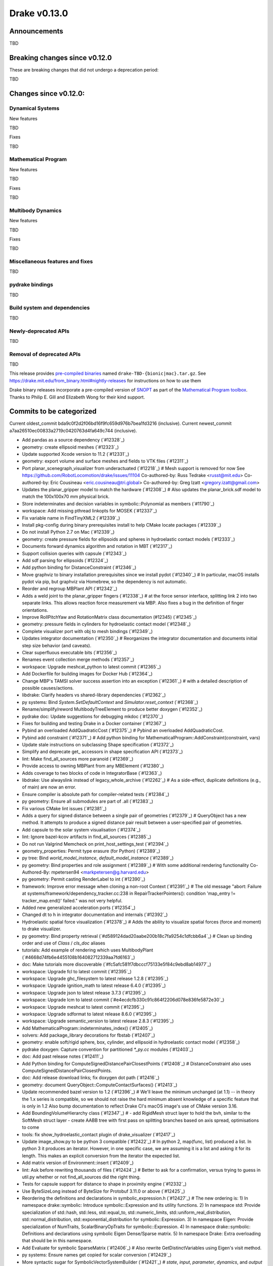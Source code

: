 *************
Drake v0.13.0
*************

Announcements
-------------

TBD

Breaking changes since v0.12.0
------------------------------

These are breaking changes that did not undergo a deprecation period:

TBD

Changes since v0.12.0:
----------------------

Dynamical Systems
~~~~~~~~~~~~~~~~~

New features

TBD

Fixes

TBD

Mathematical Program
~~~~~~~~~~~~~~~~~~~~

New features

TBD

Fixes

TBD

Multibody Dynamics
~~~~~~~~~~~~~~~~~~

New features

TBD

Fixes

TBD

Miscellaneous features and fixes
~~~~~~~~~~~~~~~~~~~~~~~~~~~~~~~~

TBD

pydrake bindings
~~~~~~~~~~~~~~~~

TBD

Build system and dependencies
~~~~~~~~~~~~~~~~~~~~~~~~~~~~~

TBD

Newly-deprecated APIs
~~~~~~~~~~~~~~~~~~~~~

TBD

Removal of deprecated APIs
~~~~~~~~~~~~~~~~~~~~~~~~~~

TBD

This release provides `pre-compiled binaries <https://github.com/RobotLocomotion/drake/releases/tag/v0.13.0>`__ named ``drake-TBD-{bionic|mac}.tar.gz``. See https://drake.mit.edu/from_binary.html#nightly-releases for instructions on how to use them

Drake binary releases incorporate a pre-compiled version of `SNOPT <https://ccom.ucsd.edu/~optimizers/solvers/snopt/>`__ as part of the `Mathematical Program toolbox <https://drake.mit.edu/doxygen_cxx/group__solvers.html>`__. Thanks to Philip E. Gill and Elizabeth Wong for their kind support.

.. _drake_bazel_external: https://github.com/RobotLocomotion/drake-external-examples/tree/master/drake_bazel_external

Commits to be categorized
-------------------------

Current oldest_commit bda9c0f2d2f06bd16f9fc659d976b7bea1fd3216 (inclusive).
Current newest_commit a7aa26510ec00833a2719c0420763d4fa649c744 (inclusive).

* Add pandas as a source dependency (`#12328`_)
* geometry: create ellipsoid meshes (`#12323`_)
* Update supported Xcode version to 11.2 (`#12331`_)
* geometry: export volume and surface meshes and fields to VTK files (`#12311`_)
* Port planar_scenegraph_visualizer from underactuated (`#12218`_)  # Mesh support is removed for now See https://github.com/RobotLocomotion/drake/issues/11104 Co-authored-by: Russ Tedrake <russt@mit.edu> Co-authored-by: Eric Cousineau <eric.cousineau@tri.global> Co-authored-by: Greg Izatt <gregory.izatt@gmail.com>
* Updates the planar_gripper model to match the hardware (`#12308`_)  # Also updates the planar_brick.sdf model to match the 100x100x70 mm physical brick.
* Store indeterminates and decision variables in symbolic::Polynomial as members (`#11790`_)
* workspace: Add missing pthread linkopts for MOSEK (`#12337`_)
* Fix variable name in FindTinyXML2 (`#12339`_)
* Install pkg-config during binary prerequisites install to help CMake locate packages (`#12339`_)
* Do not install Python 2.7 on Mac (`#12339`_)
* geometry: create pressure fields for ellipsoids and spheres in hydroelastic contact models (`#12333`_)
* Documents forward dynamics algorithm and notation in MBT (`#12317`_)
* Support collision queries with capsule (`#12343`_)
* Add sdf parsing for ellipsoids (`#12324`_)
* Add python binding for DistanceConstraint (`#12346`_)
* Move graphviz to binary installation prerequisites since we install pydot (`#12340`_)  # In particular, macOS installs pydot via pip, but graphviz via Homebrew, so the dependency is not automatic.
* Reorder and regroup MBPlant API (`#12342`_)
* Adds a weld joint to the planar_gripper fingers (`#12338`_)  # at the force sensor interface, splitting link 2 into two separate links. This allows reaction force measurement via MBP. Also fixes a bug in the definition of finger orientations.
* Improve RollPitchYaw and RotationMatrix class documentation (#12345) (`#12345`_)
* geometry: pressure fields in cylinders for hydroelastic contact model (`#12348`_)
* Complete visualizer port with obj to mesh bindings (`#12349`_)
* Updates integrator documentation (`#12350`_)  # Reorganizes the integrator documentation and documents initial step size behavior (and caveats).
* Clear superfluous executable bits (`#12356`_)
* Renames event collection merge methods (`#12357`_)
* workspace: Upgrade meshcat_python to latest commit (`#12365`_)
* Add Dockerfile for building images for Docker Hub (`#12364`_)
* Change MBP's TAMSI solver success assertion into an exception (`#12361`_)  # with a detailed description of possible causes/actions.
* libdrake: Clarify headers vs shared-library dependencies (`#12362`_)
* py systems: Bind `System.SetDefaultContext` and `Simulator.reset_context` (`#12368`_)
* Rename/simplify/reword MultibodyTreeElement to produce better doxygen (`#12352`_)
* pydrake doc: Update suggestions for debugging mkdoc (`#12370`_)
* Fixes for building and testing Drake in a Docker container (`#12367`_)
* Pybind an overloaded AddQuadraticCost (`#12375`_)  # Pybind an overloaded AddQuadraticCost.
* Pybind add constraint (`#12371`_)  # Add python binding for MathematicalProgram::AddConstraint(constraint, vars)
* Update stale instructions on subclassing Shape specification (`#12372`_)
* Simplify and deprecate get_ accessors in shape specification API (`#12373`_)
* lint: Make find_all_sources more paranoid (`#12369`_)
* Provide access to owning MBPlant from any MBElement (`#12380`_)
* Adds coverage to two blocks of code in IntegratorBase (`#12363`_)
* libdrake: Use alwayslink instead of legacy_whole_archive (`#12262`_)  # As a side-effect, duplicate definitions (e.g., of main) are now an error.
* Ensure compiler is absolute path for compiler-related tests (`#12384`_)
* py geometry: Ensure all submodules are part of .all (`#12383`_)
* Fix various CMake lint issues (`#12381`_)
* Adds a query for signed distance between a single pair of geometries (`#12379`_)  # QueryObject has a new method. It attempts to produce a signed distance pair result between a user-specified pair of geometries.
* Add capsule to the solar system visualisation (`#12374`_)
* lint: Ignore bazel-kcov artifacts in find_all_sources (`#12385`_)
* Do not run Valgrind Memcheck on print_host_settings_test (`#12394`_)
* geometry_properties: Permit type erasure (for Python) (`#12389`_)
* py tree: Bind `world_model_instance`, `default_model_instance` (`#12389`_)
* py geometry: Bind properties and role assignment (`#12389`_)  # With some additional rendering functionality Co-Authored-By: mpetersen94 <markpetersen@g.harvard.edu>
* py geometry: Permit casting RenderLabel to int (`#12390`_)
* framework: Improve error message when cloning a non-root Context (`#12391`_)  # The old message "abort: Failure at systems/framework/dependency_tracker.cc:238 in RepairTrackerPointers(): condition 'map_entry != tracker_map.end()' failed." was not very helpful.
* Added new generalized acceleration ports (`#12354`_)
* Changed dt to h in integrator documentation and internals (`#12392`_)
* Hydroelastic spatial force visualization (`#12378`_)  # Adds the ability to visualize spatial forces (force and moment) to drake visualizer.
* py geometry: Bind property retrieval (`#d589124dad20aabe200b18c7fa9254c1dfcbb6a4`_)  # Clean up binding order and use of `Class` / `cls_doc` aliases
* tutorials: Add example of rendering which uses MultibodyPlant (`#4668d74fb6e4455108b164082712339aa7fd6163`_)
* doc: Make tutorials more discoverable (`#fc5afc581f7dbcccf75133e5f84c9ebd8ab14977`_)
* workspace: Upgrade fcl to latest commit (`#12395`_)
* workspace: Upgrade ghc_filesystem to latest release 1.2.8 (`#12395`_)
* workspace: Upgrade ignition_math to latest release 6.4.0 (`#12395`_)
* workspace: Upgrade json to latest release 3.7.3 (`#12395`_)
* workspace: Upgrade lcm to latest commit (`#e4ecdcfb330c91c864f2206d078e836fe5872e30`_)
* workspace: Upgrade meshcat to latest commit (`#12395`_)
* workspace: Upgrade sdformat to latest release 8.6.0 (`#12395`_)
* workspace: Upgrade semantic_version to latest release 2.8.3 (`#12395`_)
* Add MathematicalProgram::indeterminates_index() (`#12405`_)
* solvers: Add package_library decorations for fbstab (`#12407`_)
* geometry: enable soft/rigid sphere, box, cylinder, and ellipsoid in hydroelastic contact model (`#12358`_)
* pydrake doxygen: Capture convention for partitioned `*_py.cc` modules (`#12403`_)
* doc: Add past release notes (`#12411`_)
* Add Python binding for ComputeSignedDistancePairClosestPoints (`#12408`_)  # DistanceConstraint also uses ComputeSignedDistancePairClosestPoints.
* doc: Add release download links; fix doxygen dot path (`#12416`_)
* geometry: document QueryObject::ComputeContactSurfaces() (`#12413`_)
* Update recommended bazel version to 1.2 (`#12396`_)  # We'll leave the minimum unchanged (at 1.1) -- in theory the 1.x series is compatible, so we should not raise the hard minimum absent knowledge of a specific feature that is only in 1.2 Also bump documentation to reflect Drake CI's macOS image's use of CMake version 3.16.
* Add BoundingVolumeHierarchy class (`#12347`_)  # - add RigidMesh struct layer to hold the bvh, similar to the SoftMesh struct layer - create AABB tree with first pass on splitting branches based on axis spread, optimisations to come
* tools: fix show_hydroelastic_contact plugin of drake_visualizer (`#12417`_)
* Update image_show.py to be python 3 compatible (`#12422`_)  # In python 2, map(func, list) produced a list. In python 3 it produces an iterator. However, in one specific case, we are assuming it is a list and asking it for its length. This makes an explicit conversion from the iterator the expected list.
* Add matrix version of Environment::insert (`#12409`_)
* lint: Ask before rewriting thousands of files (`#12424`_)  # Better to ask for a confirmation, versus trying to guess in util.py whether or not find_all_sources did the right thing.
* Tests for capsule support for distance to shape in proximity engine (`#12332`_)
* Use ByteSizeLong instead of ByteSize for Protobuf 3.11.0 or above (`#12425`_)
* Reordering the definitions and declarations in symbolic_expression.h (`#12427`_)  # The new ordering is: 1) In namespace drake::symbolic: Introduce symbolic::Expression and its utility functions. 2) In namespace std: Provide specialization of std::hash, std::less, std::equal_to, std::numeric_limits, std::uniform_real_distribution, std::normal_distribution, std::exponential_distribution for symbolic::Expression. 3) In namespace Eigen: Provide specialization of NumTraits, ScalarBinaryOpTraits for symbolic::Expression. 4) In namespace drake::symbolic: Definitions and declarations using symbolic Eigen Dense/Sparse matrix. 5) In namespace Drake: Extra overloading that should be in this namespace.
* Add Evaluate for symbolic SparseMatrix (`#12406`_)  # Also rewrite GetDistinctVariables using Eigen's visit method.
* py systems: Ensure names get copied for scalar conversion (`#12429`_)
* More syntactic sugar for SymbolicVectorSystemBuilder (`#12421`_)  # `state`, `input`, `parameter`, `dynamics`, and `output` setters have std::vector variants. So that a user can write `.dynamics({-x_[1], -x_[0] + 3})` instead of `.dynamics(Vector2<Expression>(-x_[1], -x_[0] + 3))`. Also add `SymbolicVectorSystem::dynamics_for_variable`.
* Updates the documentation on the use of accuracy in the Context (`#12428`_)
* Removing grad_H from ContactSurface (`#12432`_)  # We are no longer using the grad_h value to define the normal of the contact surface. Instead, we're using the triangle normals of the surface itself. So, we remove the field and change downstream references to use the face normal instead. This act revealed some imprecision in the documented and implemented behaviors of the triangle normals. Where appropriate new documentation has been added (and tested) to help clarify the expectations of normals.
* Remove deprecated methods (2019-12-01) (`#12431`_)
* workspace: Upgrade octomap to latest release 1.9.1 (`#12426`_)
* workspace: Upgrade ghc_filesystem to latest release 1.2.10 (`#12426`_)
* workspace: Upgrade fmt to latest release 6.1.0 (`#12426`_)
* tutorials: Add brief tutorial for optimization using MultibodyPlant (`#12433`_)  # Focused on custom evaluators
* tutorials: Remove last cells from notebooks (`#12437`_)  # Also save with newest Python (3.6.9) for Ubuntu Bionic
* Fixes qdot-to-v mapping (and back) for discrete MultibodyPlant (`#12355`_)
* Removed referring triangles from SurfaceMesh (`#12438`_)
* Revert "workspace: Upgrade lcm to latest commit" (`#12447`_)  # This reverts commit e4ecdcfb330c91c864f2206d078e836fe5872e30. Upstream commit 6b9099a15675794a94d7198dd69840bcd5432f25 makes LCM leaky on Linux.
* Add the lcm utility for planar manipuland (`#12439`_)  # Add the lcm utility for planar manipuland.
* docker: Add link to published images in documentation (`#12446`_)
* proto: Use lcm encoding (not protobuf) for call_python (`#12442`_)  # In 0d7f74ca6fe2fb5904a6120c5a453ec04e769e39 way back in 2017, we stopped using LCM for call_matlab because its runtime support library for was incompatible with MATLAB.  However, the message serialization itself was never a problem (only the networking), and anyway for call_python there are no compatibility problems with LCM.  So to drop the heavy dependency on protobuf, we'll use LCM message serialization for call_python RPCs. (As a consequence, some of the build system code for generating protobuf messages is now dead code, but I'll do that purge separately because it's finicky and substantial.)
* Fixes negative real time factors in Drake visualizer (`#12444`_)
* lcm: Add acceptance test to rule out IP address crosstalk (`#12451`_)
* Implements ABA forward dynamics (`#12412`_)
